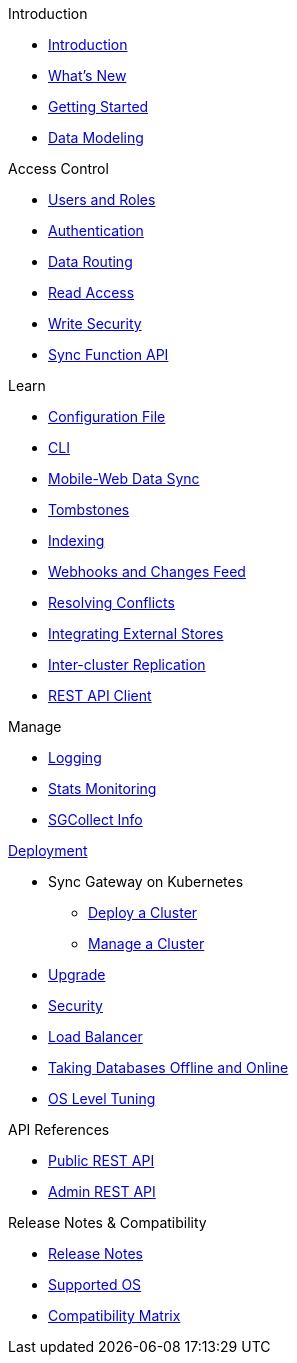 .Introduction
* xref:introduction.adoc[Introduction]
* xref:index.adoc[What's New]
* xref:getting-started.adoc[Getting Started]
* xref:data-modeling.adoc[Data Modeling]

.Access Control
* xref:users-and-roles.adoc[Users and Roles]
* xref:authentication.adoc[Authentication]
* xref:data-routing.adoc[Data Routing]
* xref:read-access.adoc[Read Access]
* xref:write-security.adoc[Write Security]
* xref:sync-function-api.adoc[Sync Function API]

.Learn
* xref:config-properties.adoc[Configuration File]
* xref:command-line-options.adoc[CLI]
* xref:shared-bucket-access.adoc[Mobile-Web Data Sync]
* xref:managing-tombstones.adoc[Tombstones]
* xref:indexing.adoc[Indexing]
* xref:server-integration.adoc[Webhooks and Changes Feed]
* xref:resolving-conflicts.adoc[Resolving Conflicts]
* xref:integrating-external-stores.adoc[Integrating External Stores]
* xref:running-replications.adoc[Inter-cluster Replication]
* xref:rest-api-client.adoc[REST API Client]

.Manage
* xref:logging.adoc[Logging]
* xref:stats-monitoring.adoc[Stats Monitoring]
* xref:sgcollect-info.adoc[SGCollect Info]

.xref:deployment.adoc[Deployment]
* Sync Gateway on Kubernetes
** xref:kubernetes/deploy-cluster.adoc[Deploy a Cluster]
** xref:kubernetes/manage-cluster.adoc[Manage a Cluster]
* xref:upgrade.adoc[Upgrade]
* xref:security.adoc[Security]
* xref:load-balancer.adoc[Load Balancer]
* xref:database-offline.adoc[Taking Databases Offline and Online]
* xref:os-level-tuning.adoc[OS Level Tuning]

.API References
* xref:rest-api.adoc[Public REST API]
* xref:admin-rest-api.adoc[Admin REST API]

.Release Notes & Compatibility
* xref:release-notes.adoc[Release Notes]
* xref:supported-os.adoc[Supported OS]
* xref:compatibility-matrix.adoc[Compatibility Matrix]

